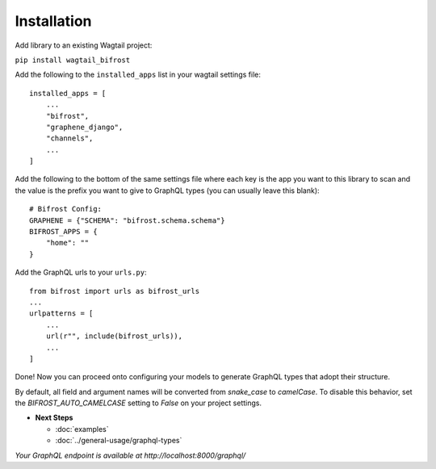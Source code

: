 Installation
============

Add library to an existing Wagtail project:

``pip install wagtail_bifrost``

Add the following to the ``installed_apps`` list in your wagtail
settings file:

::

   installed_apps = [
       ...
       "bifrost",
       "graphene_django",
       "channels",
       ...
   ]

Add the following to the bottom of the same settings file where each key
is the app you want to this library to scan and the value is the prefix
you want to give to GraphQL types (you can usually leave this blank):

::

   # Bifrost Config:
   GRAPHENE = {"SCHEMA": "bifrost.schema.schema"}
   BIFROST_APPS = {
       "home": ""
   }

Add the GraphQL urls to your ``urls.py``:

::

   from bifrost import urls as bifrost_urls
   ...
   urlpatterns = [
       ...
       url(r"", include(bifrost_urls)),
       ...
   ]

Done! Now you can proceed onto configuring your models to generate
GraphQL types that adopt their structure.

By default, all field and argument names will be converted from `snake_case`
to `camelCase`. To disable this behavior, set the `BIFROST_AUTO_CAMELCASE`
setting to `False` on your project settings.

* **Next Steps**

  * :doc:`examples`
  * :doc:`../general-usage/graphql-types`


*Your GraphQL endpoint is available at http://localhost:8000/graphql/*
